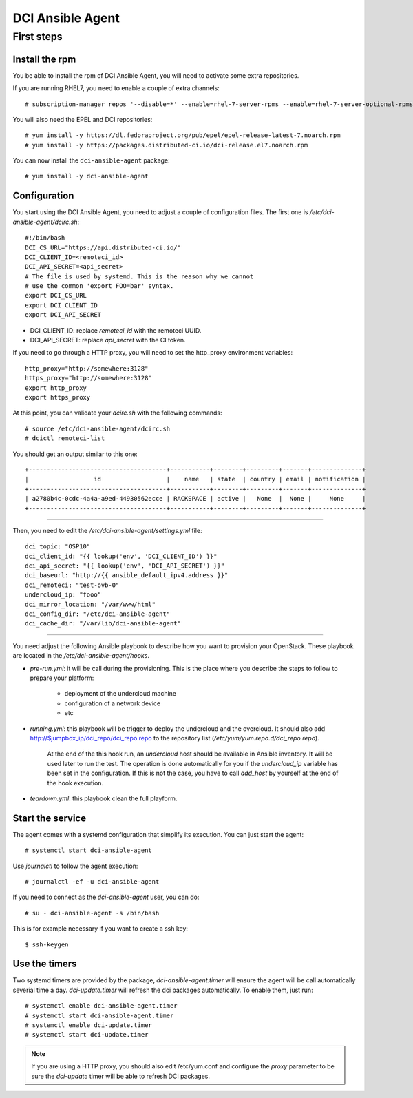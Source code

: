 DCI Ansible Agent
=================

First steps
-----------

Install the rpm
~~~~~~~~~~~~~~~

You be able to install the rpm of DCI Ansible Agent, you will need to
activate some extra repositories.

If you are running RHEL7, you need to enable a couple of extra channels::

    # subscription-manager repos '--disable=*' --enable=rhel-7-server-rpms --enable=rhel-7-server-optional-rpms --enable=rhel-7-server-extras-rpms

You will also need the EPEL and DCI repositories::

    # yum install -y https://dl.fedoraproject.org/pub/epel/epel-release-latest-7.noarch.rpm
    # yum install -y https://packages.distributed-ci.io/dci-release.el7.noarch.rpm

You can now install the ``dci-ansible-agent`` package::

    # yum install -y dci-ansible-agent

Configuration
~~~~~~~~~~~~~

You start using the DCI Ansible Agent, you need to adjust a couple of
configuration files. The first one is `/etc/dci-ansible-agent/dcirc.sh`::

    #!/bin/bash
    DCI_CS_URL="https://api.distributed-ci.io/"
    DCI_CLIENT_ID=<remoteci_id>
    DCI_API_SECRET=<api_secret>
    # The file is used by systemd. This is the reason why we cannot
    # use the common 'export FOO=bar' syntax.
    export DCI_CS_URL
    export DCI_CLIENT_ID
    export DCI_API_SECRET


* DCI_CLIENT_ID: replace `remoteci_id` with the remoteci UUID.
* DCI_API_SECRET: replace `api_secret` with the CI token.

If you need to go through a HTTP proxy, you will need to set the http_proxy environment variables::

    http_proxy="http://somewhere:3128"
    https_proxy="http://somewhere:3128"
    export http_proxy
    export https_proxy

At this point, you can validate your `dcirc.sh` with the following commands::

    # source /etc/dci-ansible-agent/dcirc.sh
    # dcictl remoteci-list

You should get an output similar to this one::

    +--------------------------------------+-----------+--------+---------+-------+--------------+
    |                  id                  |    name   | state  | country | email | notification |
    +--------------------------------------+-----------+--------+---------+-------+--------------+
    | a2780b4c-0cdc-4a4a-a9ed-44930562ecce | RACKSPACE | active |   None  |  None |     None     |
    +--------------------------------------+-----------+--------+---------+-------+--------------+

------------

Then, you need to edit the `/etc/dci-ansible-agent/settings.yml` file::

    dci_topic: "OSP10"
    dci_client_id: "{{ lookup('env', 'DCI_CLIENT_ID') }}"
    dci_api_secret: "{{ lookup('env', 'DCI_API_SECRET') }}"
    dci_baseurl: "http://{{ ansible_default_ipv4.address }}"
    dci_remoteci: "test-ovb-0"
    undercloud_ip: "fooo"
    dci_mirror_location: "/var/www/html"
    dci_config_dir: "/etc/dci-ansible-agent"
    dci_cache_dir: "/var/lib/dci-ansible-agent"

------------

You need adjust the following Ansible playbook to describe how you
want to provision your OpenStack. These playbook are located in the
`/etc/dci-ansible-agent/hooks`.

* `pre-run.yml`: it will be call during the provisioning. This is the place
  where you describe the steps to follow to prepare your platform:

    * deployment of the undercloud machine
    * configuration of a network device
    * etc

* `running.yml`: this playbook will be trigger to deploy the undercloud and the overcloud. It should also add http://$jumpbox_ip/dci_repo/dci_repo.repo to the repository list (`/etc/yum/yum.repo.d/dci_repo.repo`).

    At the end of the this hook run, an `undercloud` host should be available in Ansible inventory. It will be used later to run the test. The operation is done automatically for you if the `undercloud_ip` variable has been set in the configuration. If this is not the case, you have to call `add_host` by yourself at the end of the hook execution.

* `teardown.yml`: this playbook clean the full playform.

Start the service
~~~~~~~~~~~~~~~~~

The agent comes with a systemd configuration that simplify its execution. You can just start the agent::

    # systemctl start dci-ansible-agent

Use `journalctl` to follow the agent execution::

    # journalctl -ef -u dci-ansible-agent

If you need to connect as the `dci-ansible-agent` user, you can do::

    # su - dci-ansible-agent -s /bin/bash

This is for example necessary if you want to create a ssh key::

    $ ssh-keygen

Use the timers
~~~~~~~~~~~~~~

Two systemd timers are provided by the package, `dci-ansible-agent.timer` will
ensure the agent will be call automatically severial time a day. `dci-update.timer`
will refresh the dci packages automatically. To enable them, just run::

    # systemctl enable dci-ansible-agent.timer
    # systemctl start dci-ansible-agent.timer
    # systemctl enable dci-update.timer
    # systemctl start dci-update.timer

.. note:: If you are using a HTTP proxy, you should also edit /etc/yum.conf and configure the `proxy`
   parameter to be sure the `dci-update` timer will be able to refresh DCI packages.
